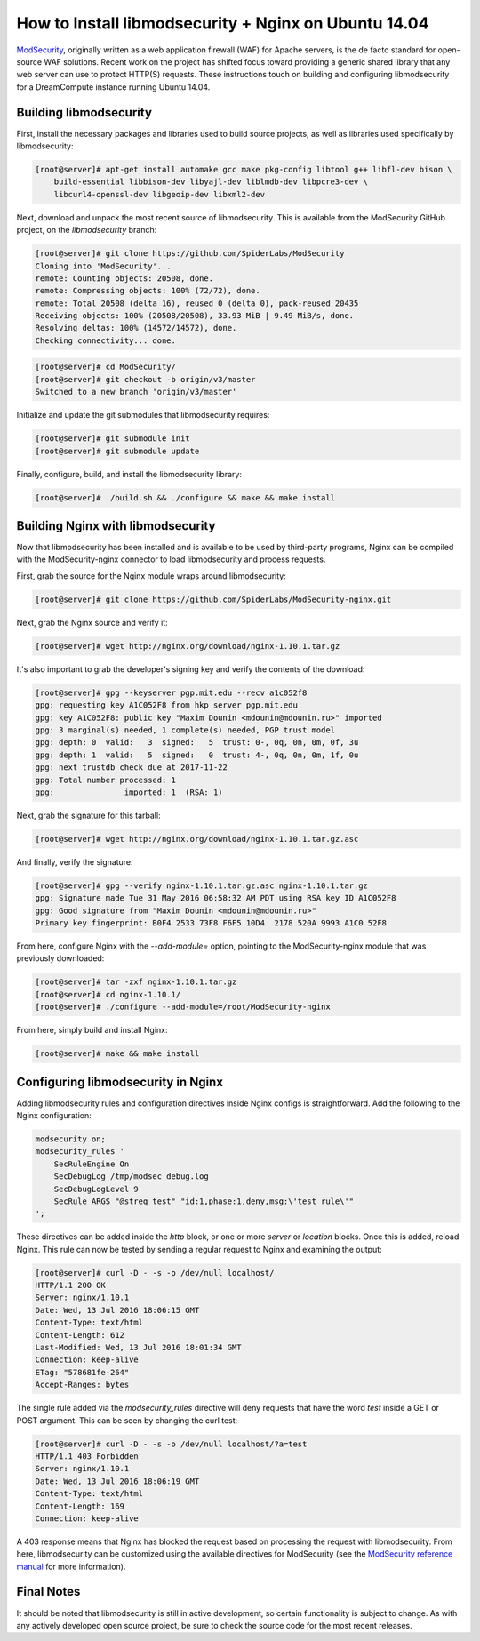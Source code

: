 =====================================================
How to Install libmodsecurity + Nginx on Ubuntu 14.04
=====================================================

`ModSecurity <https://www.modsecurity.org/>`_, originally written as a web
application firewall (WAF) for Apache servers, is the de facto standard for
open-source WAF solutions. Recent work on the project has shifted focus toward
providing a generic shared library that any web server can use to protect
HTTP(S) requests. These instructions touch on building and configuring
libmodsecurity for a DreamCompute instance running Ubuntu 14.04.

Building libmodsecurity
~~~~~~~~~~~~~~~~~~~~~~~

First, install the necessary packages and libraries used to build source
projects, as well as libraries used specifically by libmodsecurity:

.. code-block:: console

    [root@server]# apt-get install automake gcc make pkg-config libtool g++ libfl-dev bison \
        build-essential libbison-dev libyajl-dev liblmdb-dev libpcre3-dev \
        libcurl4-openssl-dev libgeoip-dev libxml2-dev


Next, download and unpack the most recent source of libmodsecurity. This is
available from the ModSecurity GitHub project, on the `libmodsecurity` branch:

.. code-block:: console

    [root@server]# git clone https://github.com/SpiderLabs/ModSecurity
    Cloning into 'ModSecurity'...
    remote: Counting objects: 20508, done.
    remote: Compressing objects: 100% (72/72), done.
    remote: Total 20508 (delta 16), reused 0 (delta 0), pack-reused 20435
    Receiving objects: 100% (20508/20508), 33.93 MiB | 9.49 MiB/s, done.
    Resolving deltas: 100% (14572/14572), done.
    Checking connectivity... done.

.. code-block:: console

    [root@server]# cd ModSecurity/
    [root@server]# git checkout -b origin/v3/master
    Switched to a new branch 'origin/v3/master'

Initialize and update the git submodules that libmodsecurity requires:

.. code-block:: console

    [root@server]# git submodule init
    [root@server]# git submodule update

Finally, configure, build, and install the libmodsecurity library:

.. code-block:: console

    [root@server]# ./build.sh && ./configure && make && make install

Building Nginx with libmodsecurity
~~~~~~~~~~~~~~~~~~~~~~~~~~~~~~~~~~

Now that libmodsecurity has been installed and is available to be used by
third-party programs, Nginx can be compiled with the ModSecurity-nginx connector
to load libmodsecurity and process requests.

First, grab the source for the Nginx module wraps around libmodsecurity:

.. code-block:: console

    [root@server]# git clone https://github.com/SpiderLabs/ModSecurity-nginx.git

Next, grab the Nginx source and verify it:

.. code-block:: console

    [root@server]# wget http://nginx.org/download/nginx-1.10.1.tar.gz

It's also important to grab the developer's signing key and verify the contents
of the download:

.. code-block:: console

    [root@server]# gpg --keyserver pgp.mit.edu --recv a1c052f8
    gpg: requesting key A1C052F8 from hkp server pgp.mit.edu
    gpg: key A1C052F8: public key "Maxim Dounin <mdounin@mdounin.ru>" imported
    gpg: 3 marginal(s) needed, 1 complete(s) needed, PGP trust model
    gpg: depth: 0  valid:   3  signed:   5  trust: 0-, 0q, 0n, 0m, 0f, 3u
    gpg: depth: 1  valid:   5  signed:   0  trust: 4-, 0q, 0n, 0m, 1f, 0u
    gpg: next trustdb check due at 2017-11-22
    gpg: Total number processed: 1
    gpg:               imported: 1  (RSA: 1)

Next, grab the signature for this tarball:

.. code-block:: console

    [root@server]# wget http://nginx.org/download/nginx-1.10.1.tar.gz.asc

And finally, verify the signature:

.. code-block:: console

    [root@server]# gpg --verify nginx-1.10.1.tar.gz.asc nginx-1.10.1.tar.gz
    gpg: Signature made Tue 31 May 2016 06:58:32 AM PDT using RSA key ID A1C052F8
    gpg: Good signature from "Maxim Dounin <mdounin@mdounin.ru>"
    Primary key fingerprint: B0F4 2533 73F8 F6F5 10D4  2178 520A 9993 A1C0 52F8

From here, configure Nginx with the `--add-module=` option, pointing to the
ModSecurity-nginx module that was previously downloaded:

.. code-block:: console

    [root@server]# tar -zxf nginx-1.10.1.tar.gz
    [root@server]# cd nginx-1.10.1/
    [root@server]# ./configure --add-module=/root/ModSecurity-nginx

From here, simply build and install Nginx:

.. code-block:: console

    [root@server]# make && make install

Configuring libmodsecurity in Nginx
~~~~~~~~~~~~~~~~~~~~~~~~~~~~~~~~~~~

Adding libmodsecurity rules and configuration directives inside Nginx configs
is straightforward. Add the following to the Nginx configuration:

.. code::

    modsecurity on;
    modsecurity_rules '
        SecRuleEngine On
        SecDebugLog /tmp/modsec_debug.log
        SecDebugLogLevel 9
        SecRule ARGS "@streq test" "id:1,phase:1,deny,msg:\'test rule\'"
    ';

These directives can be added inside the `http` block, or one or more `server`
or `location` blocks. Once this is added, reload Nginx. This rule can now be
tested by sending a regular request to Nginx and examining the output:

.. code-block:: console

    [root@server]# curl -D - -s -o /dev/null localhost/
    HTTP/1.1 200 OK
    Server: nginx/1.10.1
    Date: Wed, 13 Jul 2016 18:06:15 GMT
    Content-Type: text/html
    Content-Length: 612
    Last-Modified: Wed, 13 Jul 2016 18:01:34 GMT
    Connection: keep-alive
    ETag: "578681fe-264"
    Accept-Ranges: bytes

The single rule added via the `modsecurity_rules` directive will deny requests
that have the word `test` inside a GET or POST argument. This can be seen by
changing the curl test:

.. code-block:: console

    [root@server]# curl -D - -s -o /dev/null localhost/?a=test
    HTTP/1.1 403 Forbidden
    Server: nginx/1.10.1
    Date: Wed, 13 Jul 2016 18:06:19 GMT
    Content-Type: text/html
    Content-Length: 169
    Connection: keep-alive

A 403 response means that Nginx has blocked the request based on processing the
request with libmodsecurity. From here, libmodsecurity can be customized using
the available directives for ModSecurity (see the
`ModSecurity reference manual <https://github.com/SpiderLabs/ModSecurity/wiki/Reference-Manual>`_
for more information).

Final Notes
~~~~~~~~~~~

It should be noted that libmodsecurity is still in active development, so
certain functionality is subject to change. As with any actively developed
open source project, be sure to check the source code for the most recent
releases.

.. meta::
    :labels: nginx security
